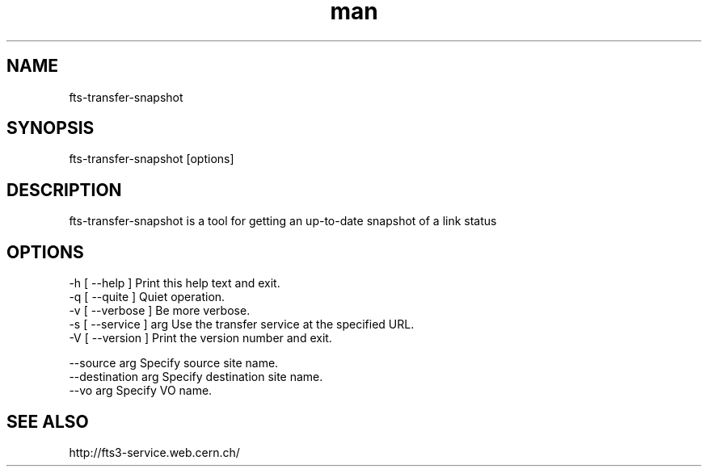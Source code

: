 .\" Manpage for fts-transfer-status.
.\" Contact michal.simon@cern.ch to correct errors or typos.
.TH man 1 "09 July 2012" "1.0" "fts-transfer-snapshot man page"
.SH NAME
fts-transfer-snapshot
.SH SYNOPSIS
fts-transfer-snapshot [options]
.SH DESCRIPTION
fts-transfer-snapshot is a tool for getting an up-to-date snapshot of a link status 
.SH OPTIONS
  -h [ --help ]         Print this help text and exit.
  -q [ --quite ]        Quiet operation.
  -v [ --verbose ]      Be more verbose.
  -s [ --service ] arg  Use the transfer service at the specified URL.
  -V [ --version ]      Print the version number and exit.

  --source arg          Specify source site name.
  --destination arg     Specify destination site name.
  --vo arg              Specify VO name.
.SH SEE ALSO
http://fts3-service.web.cern.ch/
